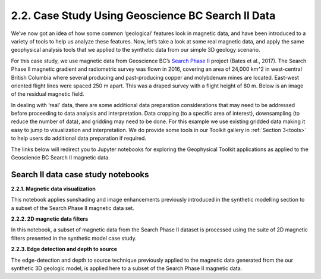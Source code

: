 .. _search_example:

2.2. Case Study Using Geoscience BC Search II Data
==================================================

We’ve now got an idea of how some common ‘geological’ features look in
magnetic data, and have been introduced to a variety of tools to help us
analyze these features. Now, let’s take a look at some real magnetic data, and
apply the same geophysical analysis tools that we applied to the synthetic
data from our simple 3D geology scenario.

For this case study, we use magnetic data from Geoscience BC’s `Search Phase
II`_ project (Bates et al., 2017). The Search Phase II magnetic gradient and radiometric survey was
flown in 2016, covering an area of 24,000 km^2 in west-central British Columbia
where several producing and past-producing copper and molybdenum mines are
located. East-west oriented flight lines were spaced 250 m apart. This was a
draped survey with a flight height of 80 m. Below is an image of the residual
magnetic field.


.. image:: ../../images/search_placeholder.PNG
  :align: center


In dealing with ‘real’ data, there are some additional data preparation considerations that may need to be addressed before proceeding to data analysis and interpretation. Data cropping (to a specific area of interest), downsampling (to reduce the number of data), and gridding may need to be done. For this example we use existing gridded data making it easy to jump to visualization and interpretation. We do provide some tools in our Toolkit gallery in :ref:`Section 3<tools>` to help users do additional data preparation if required.

The links below will redirect you to Jupyter notebooks for exploring the Geophysical Toolkit applications as applied to the Geoscience BC Search II magnetic data.


Search II data case study notebooks
-----------------------------------

**2.2.1. Magnetic data visualization**

This notebook applies sunshading and image enhancements previously introduced in the synthetic modelling section to a subset of the Search Phase II magnetic data set.

**2.2.2. 2D magnetic data filters**

In this notebook, a subset of magnetic data from the Search Phase II dataset is processed using the suite of 2D magnetic filters presented in the synthetic model case study.

**2.2.3. Edge detection and depth to source**

The edge-detection and depth to source technique previously applied to the magnetic data generated from the our synthetic 3D geologic model, is applied here to a subset of the Search Phase II magnetic data.



.. links:

.. _Search Phase II: http://www.geosciencebc.com/s/Report2017-03.asp
